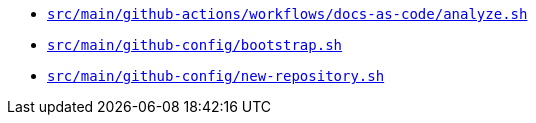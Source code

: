 * `xref:AUTO-GENERATED:bash-docs/src/main/github-actions/workflows/docs-as-code/analyze-sh.adoc[src/main/github-actions/workflows/docs-as-code/analyze.sh]`
* `xref:AUTO-GENERATED:bash-docs/src/main/github-config/bootstrap-sh.adoc[src/main/github-config/bootstrap.sh]`
* `xref:AUTO-GENERATED:bash-docs/src/main/github-config/new-repository-sh.adoc[src/main/github-config/new-repository.sh]`
